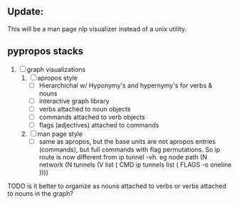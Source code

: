 ** Update:
This will be a man page nlp visualizer instead of a unix utility.
** pypropos stacks
# 1. [ ] Minimal working version with apropos
#    - [ ] NLP Features
#      - [ ] Apropos entries
#        - [ ] Extraction/DB Fill
#          - [ ] extract nouns and verbs [[https://nlp.stanford.edu/software/tagger.shtml][POS-Tagger]]
#          - [ ] add noun & verb to db entry
#          - [ ] infer symset for noun & verb [[https://blog.xrds.acm.org/2017/07/power-wordnet-use-python/][PyWordNet]]
#          - [ ] add symset to db entres (verb/noun-symsets)
#        - [ ] Recall
#          - [ ] fork and alter fzf
#            - [ ] infer nouns and verbs input in real time
#            - [ ] weighting system
#              - [ ] search through raw list - weigh higher
#              - [ ] search through symset list - weigh lower
2. [ ] graph visualizations
   1. [ ] apropos style
      - [ ] Hierarchichal w/ Hyponymy's and hypernymy's for verbs & nouns
      - [ ] interactive graph library
      - [ ] verbs attached to noun objects
      - [ ] commands attached to verb objects
      - [ ] flags (adjectives) attached to commands
   2. [ ] man page style
      - [ ]  same as apropos, but the base units are not apropos entries
        (commands), but full commands with flag permutations. So ip route is now
        different from ip tunnel -vh. eg node path (N network (N tunnels (V list
        ( CMD ip tunnels list ( FLAGS -o oneline ))))

TODO is it better to organize as nouns attached to verbs or verbs attached to
nouns in the graph?
